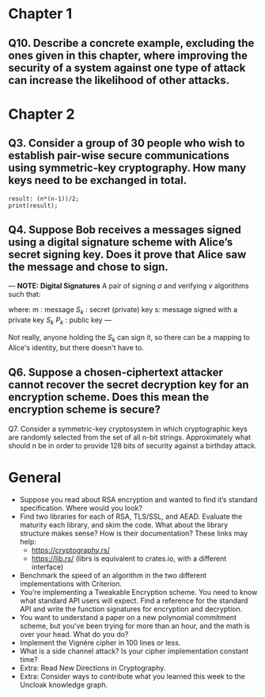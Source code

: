 * Chapter 1
** Q10. Describe a concrete example, excluding the ones given in this chapter, where improving the security of a system against one type of attack can increase the likelihood of other attacks.
* Chapter 2
** Q3. Consider a group of 30 people who wish to establish pair-wise secure communications using symmetric-key cryptography. How many keys need to be exchanged in total.
#+header: :exports results
#+header: :var n=30
#+BEGIN_SRC maxima 2:results output
result: (n*(n-1))/2;
print(result);
#+END_SRC

#+RESULTS:
: 435

** Q4. Suppose Bob receives a messages signed using a digital signature scheme with Alice’s secret signing key. Does it prove that Alice saw the message and chose to sign.
---
*NOTE: Digital Signatures*
A pair of signing $\sigma$ and verifying $v$ algorithms such that:

\begin{equation}
s=\sigma\left(S_k,m\right)
\end{equation}

\begin{equation}
v\left(P_k,m,s\right) \in {true,false}
\end{equation}

where:
m : message
$S_k$ : secret (private) key
s: message signed with a private key $S_k$
$P_k$ : public key
---

Not really, anyone holding the $S_k$ can sign it, so there can be a mapping to Alice's identity, but there doesn't have to.

** Q6. Suppose a chosen-ciphertext attacker cannot recover the secret decryption key for an encryption scheme. Does this mean the encryption scheme is secure?

 Q7. Consider a symmetric-key cryptosystem in which cryptographic keys are randomly selected from the set of all n-bit strings. Approximately what should n be in order to provide 128 bits of security against a birthday attack.
* General
- Suppose you read about RSA encryption and wanted to find it’s standard specification. Where would you look?
- Find two libraries for each of RSA, TLS/SSL, and AEAD. Evaluate the maturity each library, and skim the code. What about the library structure makes sense? How is their documentation? These links may help:
  - https://cryptography.rs/
  - https://lib.rs/ (librs is equivalent to crates.io, with a different interface)
- Benchmark the speed of an algorithm in the two different implementations with Criterion.
- You’re implementing a Tweakable Encryption scheme. You need to know what standard API users will expect. Find a reference for the standard API and write the function signatures for encryption and decryption.
- You want to understand a paper on a new polynomial commitment scheme, but you’ve been trying for more than an hour, and the math is over your head. What do you do?
- Implement the Vignère cipher in 100 lines or less.
- What is a side channel attack? Is your cipher implementation constant time?
- Extra: Read New Directions in Cryptography.
- Extra: Consider ways to contribute what you learned this week to the Uncloak knowledge graph.
